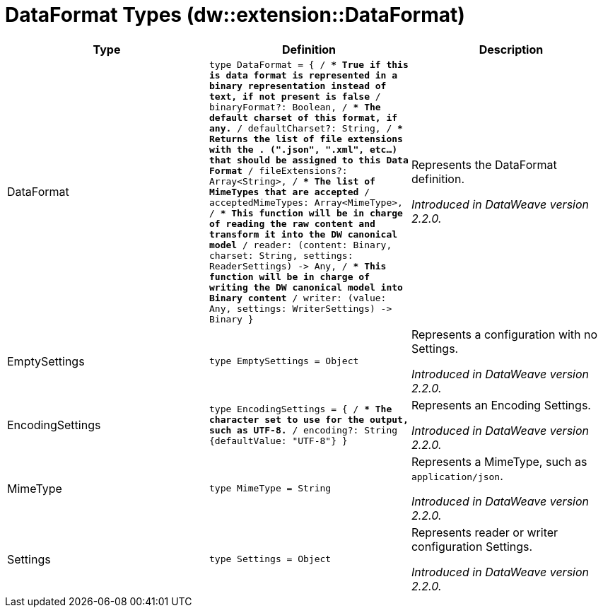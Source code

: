= DataFormat Types (dw::extension::DataFormat)

|===
| Type | Definition | Description

| DataFormat
| `type DataFormat = { /**
* True if this is data format is represented in a binary representation instead of text, if not present is false
**/
binaryFormat?: Boolean, /**
* The default charset of this format, if any.
**/
defaultCharset?: String, /**
* Returns the list of file extensions with the . &#40;".json", ".xml", etc...&#41; that should be assigned to this Data Format
**/
fileExtensions?: Array<String&#62;, /**
* The list of MimeTypes that are accepted
**/
acceptedMimeTypes: Array<MimeType&#62;, /**
* This function will be in charge of reading the raw content and transform it into the DW canonical model
**/
reader: &#40;content: Binary, charset: String, settings: ReaderSettings&#41; &#45;&#62; Any, /**
* This function will be in charge of writing the DW canonical model into Binary content
**/
writer: &#40;value: Any, settings: WriterSettings&#41; &#45;&#62; Binary }`
| Represents the DataFormat definition.

_Introduced in DataWeave version 2.2.0._


| EmptySettings
| `type EmptySettings = Object`
| Represents a configuration with no Settings.

_Introduced in DataWeave version 2.2.0._


| EncodingSettings
| `type EncodingSettings = { /**
* The character set to use for the output, such as UTF&#45;8.
**/
encoding?: String {defaultValue: "UTF&#45;8"} }`
| Represents an Encoding Settings.

_Introduced in DataWeave version 2.2.0._


| MimeType
| `type MimeType = String`
| Represents a MimeType, such as `application/json`.

_Introduced in DataWeave version 2.2.0._


| Settings
| `type Settings = Object`
| Represents reader or writer configuration Settings.

_Introduced in DataWeave version 2.2.0._

|===